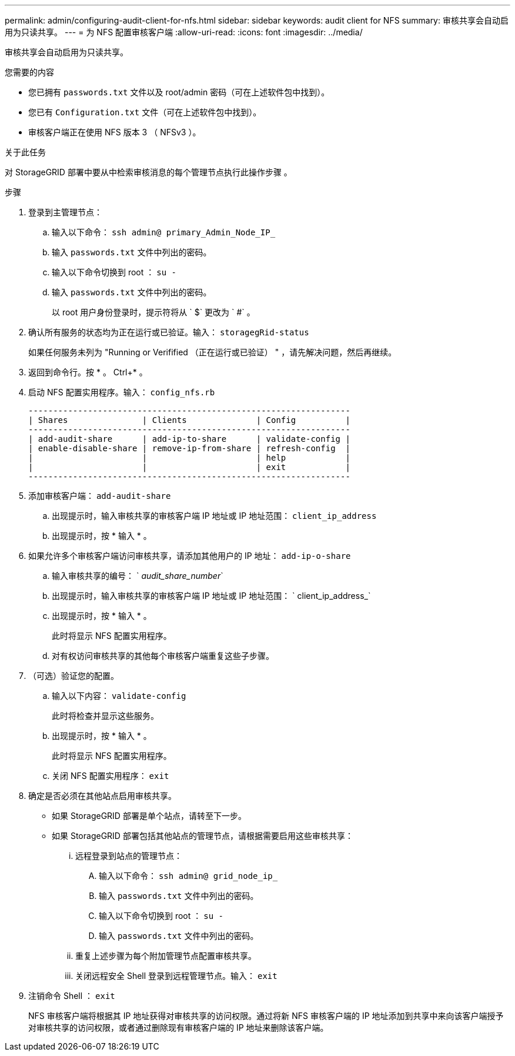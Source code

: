 ---
permalink: admin/configuring-audit-client-for-nfs.html 
sidebar: sidebar 
keywords: audit client for NFS 
summary: 审核共享会自动启用为只读共享。 
---
= 为 NFS 配置审核客户端
:allow-uri-read: 
:icons: font
:imagesdir: ../media/


[role="lead"]
审核共享会自动启用为只读共享。

.您需要的内容
* 您已拥有 `passwords.txt` 文件以及 root/admin 密码（可在上述软件包中找到）。
* 您已有 `Configuration.txt` 文件（可在上述软件包中找到）。
* 审核客户端正在使用 NFS 版本 3 （ NFSv3 ）。


.关于此任务
对 StorageGRID 部署中要从中检索审核消息的每个管理节点执行此操作步骤 。

.步骤
. 登录到主管理节点：
+
.. 输入以下命令： `ssh admin@ primary_Admin_Node_IP_`
.. 输入 `passwords.txt` 文件中列出的密码。
.. 输入以下命令切换到 root ： `su -`
.. 输入 `passwords.txt` 文件中列出的密码。
+
以 root 用户身份登录时，提示符将从 ` $` 更改为 ` #` 。



. 确认所有服务的状态均为正在运行或已验证。输入： `storagegRid-status`
+
如果任何服务未列为 "Running or Verifified （正在运行或已验证） " ，请先解决问题，然后再继续。

. 返回到命令行。按 * 。 Ctrl+* 。
. 启动 NFS 配置实用程序。输入： `config_nfs.rb`
+
[listing]
----

-----------------------------------------------------------------
| Shares               | Clients              | Config          |
-----------------------------------------------------------------
| add-audit-share      | add-ip-to-share      | validate-config |
| enable-disable-share | remove-ip-from-share | refresh-config  |
|                      |                      | help            |
|                      |                      | exit            |
-----------------------------------------------------------------
----
. 添加审核客户端： `add-audit-share`
+
.. 出现提示时，输入审核共享的审核客户端 IP 地址或 IP 地址范围： `client_ip_address`
.. 出现提示时，按 * 输入 * 。


. 如果允许多个审核客户端访问审核共享，请添加其他用户的 IP 地址： `add-ip-o-share`
+
.. 输入审核共享的编号： ` _audit_share_number_`
.. 出现提示时，输入审核共享的审核客户端 IP 地址或 IP 地址范围： ` client_ip_address_`
.. 出现提示时，按 * 输入 * 。
+
此时将显示 NFS 配置实用程序。

.. 对有权访问审核共享的其他每个审核客户端重复这些子步骤。


. （可选）验证您的配置。
+
.. 输入以下内容： `validate-config`
+
此时将检查并显示这些服务。

.. 出现提示时，按 * 输入 * 。
+
此时将显示 NFS 配置实用程序。

.. 关闭 NFS 配置实用程序： `exit`


. 确定是否必须在其他站点启用审核共享。
+
** 如果 StorageGRID 部署是单个站点，请转至下一步。
** 如果 StorageGRID 部署包括其他站点的管理节点，请根据需要启用这些审核共享：
+
... 远程登录到站点的管理节点：
+
.... 输入以下命令： `ssh admin@ grid_node_ip_`
.... 输入 `passwords.txt` 文件中列出的密码。
.... 输入以下命令切换到 root ： `su -`
.... 输入 `passwords.txt` 文件中列出的密码。


... 重复上述步骤为每个附加管理节点配置审核共享。
... 关闭远程安全 Shell 登录到远程管理节点。输入： `exit`




. 注销命令 Shell ： `exit`
+
NFS 审核客户端将根据其 IP 地址获得对审核共享的访问权限。通过将新 NFS 审核客户端的 IP 地址添加到共享中来向该客户端授予对审核共享的访问权限，或者通过删除现有审核客户端的 IP 地址来删除该客户端。


